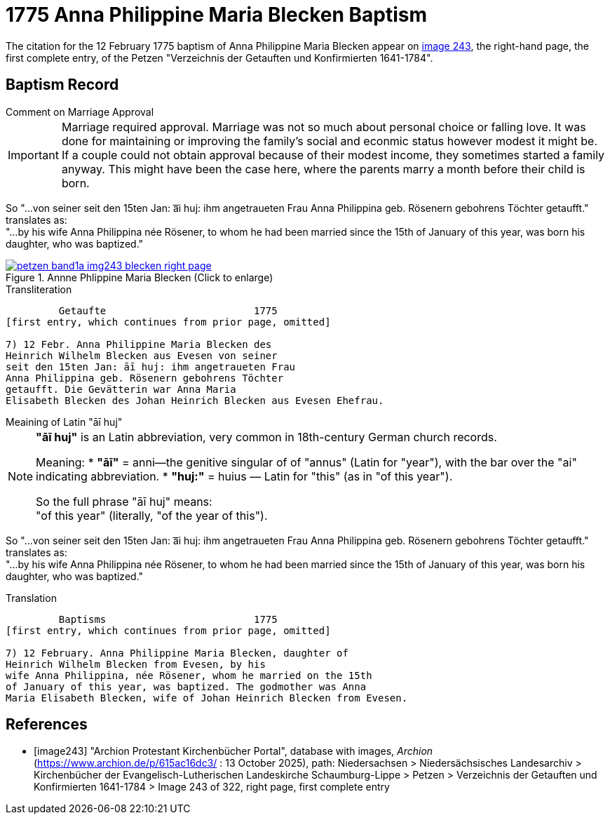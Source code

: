 = 1775 Anna Philippine Maria Blecken Baptism
:page-role: doc-width

The citation for the 12 February 1775 baptism of Anna Philippine Maria Blecken appear on <<image243, image 243>>, the
right-hand page, the first complete entry, of the Petzen "Verzeichnis der Getauften und Konfirmierten 1641-1784".

== Baptism Record

.Comment on Marriage Approval
****
[IMPORTANT]
====
Marriage required approval. Marriage was not so much about personal choice or falling love. It was done for maintaining or improving
the family's social and econmic status however modest it might be. If a couple could not obtain approval because of their
modest income, they sometimes started a family anyway. This might have been the case here, where the parents marry a month before
their child is born.
====

So "...von seiner seit den 15ten Jan: a͞i huj: ihm angetraueten Frau Anna Philippina geb. Rösenern gebohrens
Töchter getaufft." translates as: +
"...by his wife Anna Philippina née Rösener, to whom he had been married since the 15th of January of this year,
was born his daughter, who was baptized." 
****

image::petzen-band1a-img243-blecken-right-page.jpg[align=left,title='Annne Phlippine Maria Blecken (Click to enlarge)',link=self]

.Transliteration
....
         Getaufte                         1775
[first entry, which continues from prior page, omitted]

7) 12 Febr. Anna Philippine Maria Blecken des
Heinrich Wilhelm Blecken aus Evesen von seiner
seit den 15ten Jan: āī huj: ihm angetraueten Frau
Anna Philippina geb. Rösenern gebohrens Töchter
getaufft. Die Gevätterin war Anna Maria
Elisabeth Blecken des Johan Heinrich Blecken aus Evesen Ehefrau.
....

.Meaining of Latin "āī huj"
****
[NOTE]
====
**"āī huj"** is an Latin abbreviation, very common in 18th-century German church records.
 
Meaning:
* **"āī"** = anni--the genitive singular of of "annus" (Latin for "year"), with the bar over the "ai"
indicating abbreviation.
* **"huj:"** = huius — Latin for "this" (as in "of this year").

So the full phrase "āī huj" means: +
"of this year" (literally, "of the year of this").
====

So "...von seiner seit den 15ten Jan: a͞i huj: ihm angetraueten Frau Anna Philippina geb. Rösenern gebohrens
Töchter getaufft." translates as: +
"...by his wife Anna Philippina née Rösener, to whom he had been married since the 15th of January of this year,
was born his daughter, who was baptized." 
****

.Translation
....
         Baptisms                         1775
[first entry, which continues from prior page, omitted]

7) 12 February. Anna Philippine Maria Blecken, daughter of
Heinrich Wilhelm Blecken from Evesen, by his
wife Anna Philippina, née Rösener, whom he married on the 15th
of January of this year, was baptized. The godmother was Anna
Maria Elisabeth Blecken, wife of Johan Heinrich Blecken from Evesen.
....


[bibliography]
== References

* [[[image243]]] "Archion Protestant Kirchenbücher Portal", database with images, _Archion_ (https://www.archion.de/p/615ac16dc3/ : 13 October 2025), path:
Niedersachsen > Niedersächsisches Landesarchiv > Kirchenbücher der Evangelisch-Lutherischen  Landeskirche Schaumburg-Lippe > Petzen >
Verzeichnis der Getauften und Konfirmierten 1641-1784 > Image 243 of 322, right page, first complete entry
